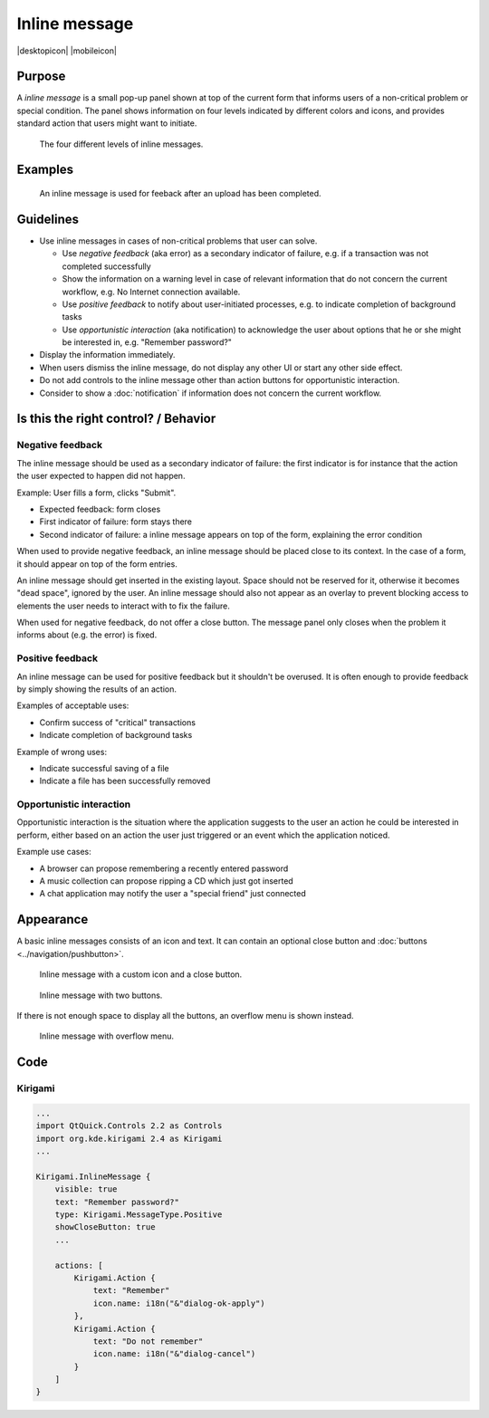 Inline message
==============

.. container:: intend

   |desktopicon| |mobileicon|


Purpose
-------

A *inline message* is a small pop-up panel shown at top of the current
form that informs users of a non-critical problem or special condition.
The panel shows information on four levels indicated by different colors
and icons, and provides standard action that users might want to
initiate.

.. figure:: /img/Message5.qml.png
   :alt: Different levels of inline messages.
   :scale: 80%
   
   The four different levels of inline messages.

Examples
--------

.. figure:: /img/Message-example.png
   :alt: 
   
   An inline message is used for feeback after an upload has been completed.

Guidelines
----------

-  Use inline messages in cases of non-critical problems that user can
   solve.

   -  Use *negative feedback* (aka error) as a secondary indicator of
      failure, e.g. if a transaction was not completed successfully
   -  Show the information on a warning level in case of relevant
      information that do not concern the current workflow, e.g. No
      Internet connection available.
   -  Use *positive feedback* to notify about user-initiated processes,
      e.g. to indicate completion of background tasks
   -  Use *opportunistic interaction* (aka notification) to acknowledge
      the user about options that he or she might be interested in, e.g.
      "Remember password?"

-  Display the information immediately.
-  When users dismiss the inline message, do not display any other UI or start
   any other side effect.
-  Do not add controls to the inline message other than action buttons
   for opportunistic interaction.
-  Consider to show a :doc:`notification` if information does not concern
   the current workflow.

Is this the right control? / Behavior
-------------------------------------

Negative feedback
~~~~~~~~~~~~~~~~~

The inline message should be used as a secondary indicator of failure:
the first indicator is for instance that the action the user expected to
happen did not happen.

Example: User fills a form, clicks "Submit".

-  Expected feedback: form closes
-  First indicator of failure: form stays there
-  Second indicator of failure: a inline message appears on top of the
   form, explaining the error condition

When used to provide negative feedback, an inline message should be placed
close to its context. In the case of a form, it should appear on top of
the form entries.

An inline message should get inserted in the existing layout. Space should
not be reserved for it, otherwise it becomes "dead space", ignored by
the user. An inline message should also not appear as an overlay to prevent
blocking access to elements the user needs to interact with to fix the
failure.

When used for negative feedback, do not offer a close button. The
message panel only closes when the problem it informs about (e.g. the
error) is fixed.

Positive feedback
~~~~~~~~~~~~~~~~~

An inline message can be used for positive feedback but it shouldn't be
overused. It is often enough to provide feedback by simply showing the
results of an action.

Examples of acceptable uses:

-  Confirm success of "critical" transactions
-  Indicate completion of background tasks

Example of wrong uses:

-  Indicate successful saving of a file
-  Indicate a file has been successfully removed

Opportunistic interaction
~~~~~~~~~~~~~~~~~~~~~~~~~

Opportunistic interaction is the situation where the application
suggests to the user an action he could be interested in perform, either
based on an action the user just triggered or an event which the
application noticed.

Example use cases:

-  A browser can propose remembering a recently entered password
-  A music collection can propose ripping a CD which just got inserted
-  A chat application may notify the user a "special friend" just
   connected

Appearance
----------

A basic inline messages consists of an icon and text. It can contain an optional 
close button and :doc:`buttons <../navigation/pushbutton>`. 

.. figure:: /img/Message1.qml.png
   :alt: Inline message with a custom icon and a close button.
   :scale: 80%
   
   Inline message with a custom icon and a close button.

.. figure:: /img/Message2.qml.png
   :alt: Inline message with two buttons.
   :scale: 80%
   
   Inline message with two buttons.
   
If there is not enough space to display all the buttons, an overflow menu is shown instead.

.. figure:: /img/Message3.qml.png
   :alt: Inline message with overflow menu.
   :scale: 80%
   
   Inline message with overflow menu.

Code 
----

Kirigami
~~~~~~~~

.. code-block:: qml

    ...
    import QtQuick.Controls 2.2 as Controls
    import org.kde.kirigami 2.4 as Kirigami
    ...
    
    Kirigami.InlineMessage {
        visible: true
        text: "Remember password?"
        type: Kirigami.MessageType.Positive
        showCloseButton: true
        ...
        
        actions: [
            Kirigami.Action {
                text: "Remember"
                icon.name: i18n("&"dialog-ok-apply")
            },
            Kirigami.Action {
                text: "Do not remember"
                icon.name: i18n("&"dialog-cancel")
            }
        ]
    }
